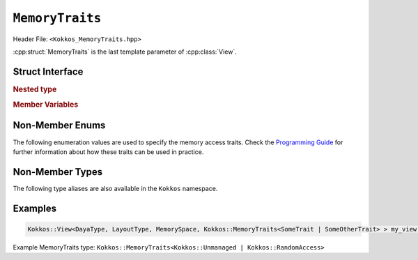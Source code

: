 ``MemoryTraits``
================

Header File: ``<Kokkos_MemoryTraits.hpp>``

:cpp:struct:`MemoryTraits` is the last template parameter of :cpp:class:`View`.

Struct Interface
----------------

.. cpp:struct:: template <unsigned N> MemoryTraits

  When provided to a multidimensional View, ``MemoryTraits`` allow passing extra information about the treatment of the allocation. The template argument is expected to be a bitwise OR of enumeration values described below.

.. rubric:: Nested type

.. cpp:type::  memory_traits

  A tag type signifying the memory access trait(s) denoted by ``N``.

.. rubric:: Member Variables

.. cpp:member::  static constexpr bool is_unmanaged

  A boolean that indicates whether the Unmanaged trait is enabled.

.. cpp:member::  static constexpr bool is_random_access

  A boolean that indicates whether the RandomAccess trait is enabled.

.. cpp:member::  static constexpr bool is_atomic

  A boolean that indicates whether the Atomic trait is enabled.

.. cpp:member::  static constexpr bool is_restrict

  A boolean that indicates whether the Restrict trait is enabled.

.. cpp:member::  static constexpr bool is_aligned

  A boolean that indicates whether the Aligned trait is enabled.

.. _ProgrammingGuide: ../../../ProgrammingGuide/View.html#memory-access-traits

.. |ProgrammingGuide| replace:: Programming Guide

Non-Member Enums
----------------

The following enumeration values are used to specify the memory access traits. Check the |ProgrammingGuide|_ for further information about how these traits can be used in practice.

.. cpp:enum:: MemoryTraitsFlags

  The following enumeration values are defined in this enumeration type.

.. cpp:enumerator:: Unmanaged

  This traits means that Kokkos does neither reference counting nor automatic deallocation for such Views. This trait can be associated with memory allocated in any memory space. For example, an *unmanaged view* can be created by wrapping raw pointers of allocated memory, while also specifying the execution or memory space accordingly.

.. cpp:enumerator:: RandomAccess

  Views that are going to be accessed irregularly (e.g., non-sequentially) can be declared as :cpp:enumerator:`RandomAccess`. 

.. cpp:enumerator:: Atomic

  In such a view, every access (read or write) to any element will be atomic. 

.. cpp:enumerator:: Restrict

  This trait indicates that the memory of this view doesn't alias/overlap with another data structure in the current scope. 

.. cpp:enumerator:: Aligned

  This trait provides additional information to the compiler that the memory allocation in this ``View`` has an alignment of 64. 

Non-Member Types
----------------

The following type aliases are also available in the ``Kokkos`` namespace.

.. cpp:type:: MemoryManaged = Kokkos::MemoryTraits<>;
.. cpp:type:: MemoryUnmanaged = Kokkos::MemoryTraits<Kokkos::Unmanaged>;
.. cpp:type:: MemoryRandomAccess = Kokkos::MemoryTraits<Kokkos::Unmanaged | Kokkos::RandomAccess>;

Examples
--------

.. code-block:: cpp

   Kokkos::View<DayaType, LayoutType, MemorySpace, Kokkos::MemoryTraits<SomeTrait | SomeOtherTrait> > my_view;

Example MemoryTraits type: ``Kokkos::MemoryTraits<Kokkos::Unmanaged | Kokkos::RandomAccess>``

